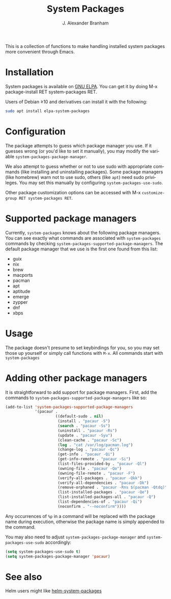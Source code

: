 #+TITLE: System Packages
#+AUTHOR: J. Alexander Branham
#+LANGUAGE: en

#+NAME: pipeline-status
[[https://gitlab.com/jabranham/system-packages/badges/master/pipeline.svg]]

This is a collection of functions to make handling installed system
packages more convenient through Emacs.

* Installation

  System packages is available on [[https://elpa.gnu.org/packages/system-packages.html][GNU ELPA]]. You can get it by doing
  M-x package-install RET system-packages RET.

  Users of Debian ≥10 and derivatives can install it with the following:
  #+BEGIN_SRC sh
  sudo apt install elpa-system-packages
  #+END_SRC

* Configuration
  
  The package attempts to guess which package manager you use.  If it
  guesses wrong (or you'd like to set it manually), you may modify the
  variable =system-packages-package-manager=.

  We also attempt to guess whether or not to use sudo with appropriate
  commands (like installing and uninstalling packages). Some package
  managers (like homebrew) warn not to use sudo, others (like =apt=)
  need sudo privileges. You may set this manually by configuring
  =system-packages-use-sudo=.

  Other package customization options can be accessed with M-x
  =customize-group RET system-packages RET=.

* Supported package managers
  Currently, =system-packages= knows about the following package managers.
  You can see exactly what commands are associated with =system-packages=
  commands by checking =system-packages-supported-package-managers=.  The
  default package manager that we use is the first one found from this
  list:

  - guix
  - nix
  - brew
  - macports
  - pacman
  - apt
  - aptitude
  - emerge
  - zypper
  - dnf
  - xbps

* Usage

  The package doesn't presume to set keybindings for you, so you may set
  those up yourself or simply call functions with =M-x=. All commands
  start with =system-packages=
* Adding other package managers
It is straightforward to add support for package managers.  First, add
the commands to =system-packages-supported-package-managers= like so:

#+BEGIN_SRC emacs-lisp
  (add-to-list 'system-packages-supported-package-managers
               '(pacaur .
                        ((default-sudo . nil)
                         (install . "pacaur -S")
                         (search . "pacaur -Ss")
                         (uninstall . "pacaur -Rs")
                         (update . "pacaur -Syu")
                         (clean-cache . "pacaur -Sc")
                         (log . "cat /var/log/pacman.log")
                         (change-log . "pacaur -Qc")
                         (get-info . "pacaur -Qi")
                         (get-info-remote . "pacaur -Si")
                         (list-files-provided-by . "pacaur -Ql")
                         (owning-file . "pacaur -Qo")
                         (owning-file-remote . "pacaur -F")
                         (verify-all-packages . "pacaur -Qkk")
                         (verify-all-dependencies . "pacaur -Dk")
                         (remove-orphaned . "pacaur -Rns $(pacman -Qtdq)")
                         (list-installed-packages . "pacaur -Qe")
                         (list-installed-packages-all . "pacaur -Q")
                         (list-dependencies-of . "pacaur -Qi")
                         (noconfirm . "--noconfirm"))))
#+END_SRC

Any occurrences of ~%p~ in a command will be replaced with the package
name during execution, otherwise the package name is simply appended
to the command.

You may also need to adjust =system-packages-package-manager= and
=system-packages-use-sudo= accordingly:

#+BEGIN_SRC emacs-lisp
  (setq system-packages-use-sudo t)
  (setq system-packages-package-manager 'pacaur)
#+END_SRC
* See also
Helm users might like [[https://github.com/emacs-helm/helm-system-packages][helm-system-packages]]
